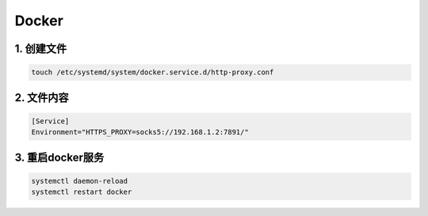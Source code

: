 Docker
=======

1. 创建文件
---------------

.. code-block:: shell

    touch /etc/systemd/system/docker.service.d/http-proxy.conf

2. 文件内容
---------------

.. code-block:: shell

    [Service]
    Environment="HTTPS_PROXY=socks5://192.168.1.2:7891/"

3. 重启docker服务
-----------------------

.. code-block:: shell

    systemctl daemon-reload
    systemctl restart docker

   